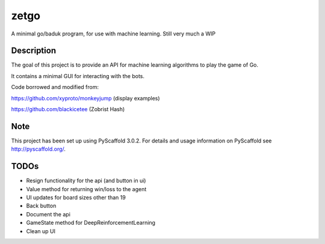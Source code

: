 =====
zetgo
=====


A minimal go/baduk program, for use with machine learning. Still very much a WIP


Description
===========

The goal of this project is to provide an API for machine learning algorithms to play the game of Go.

It contains a minimal GUI for interacting with the bots.

Code borrowed and modified from:

https://github.com/xyproto/monkeyjump (display examples)

https://github.com/blackicetee (Zobrist Hash)

.. image:: src/zetgo/images/goban.png
   :height: 583 px
   :width: 514 px


Note
====

This project has been set up using PyScaffold 3.0.2. For details and usage
information on PyScaffold see http://pyscaffold.org/.


TODOs
=====

- Resign functionality for the api (and button in ui)
- Value method for returning win/loss to the agent
- UI updates for board sizes other than 19
- Back button
- Document the api
- GameState method for DeepReinforcementLearning 
- Clean up UI
